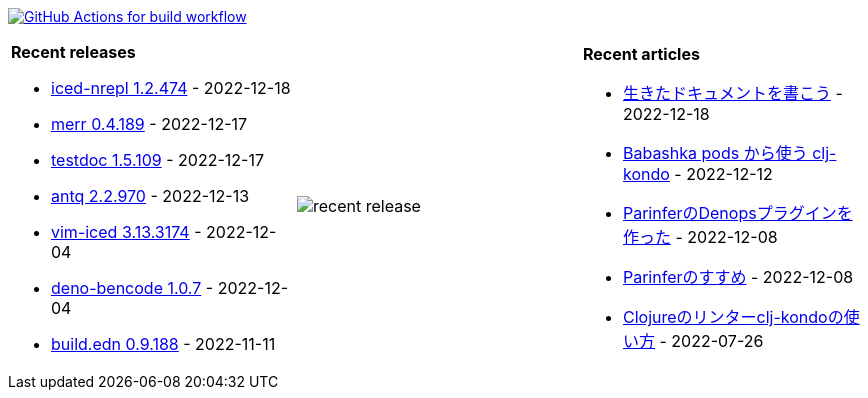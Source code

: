 image:https://github.com/liquidz/liquidz/workflows/build/badge.svg["GitHub Actions for build workflow", link="https://github.com/liquidz/liquidz/actions?query=workflow%3Abuild"]

[cols="a,a,a"]
|===

| *Recent releases*

- link:https://github.com/liquidz/iced-nrepl/releases/tag/1.2.474[iced-nrepl 1.2.474] - 2022-12-18
- link:https://github.com/liquidz/merr/releases/tag/0.4.189[merr 0.4.189] - 2022-12-17
- link:https://github.com/liquidz/testdoc/releases/tag/1.5.109[testdoc 1.5.109] - 2022-12-17
- link:https://github.com/liquidz/antq/releases/tag/2.2.970[antq 2.2.970] - 2022-12-13
- link:https://github.com/liquidz/vim-iced/releases/tag/3.13.3174[vim-iced 3.13.3174] - 2022-12-04
- link:https://github.com/liquidz/deno-bencode/releases/tag/1.0.7[deno-bencode 1.0.7] - 2022-12-04
- link:https://github.com/liquidz/build.edn/releases/tag/0.9.188[build.edn 0.9.188] - 2022-11-11

| image::https://raw.githubusercontent.com/liquidz/liquidz/master/release.png[recent release]

| *Recent articles*

- link:https://zenn.dev/uochan/articles/2022-12-18-alive-documents[生きたドキュメントを書こう] - 2022-12-18
- link:https://tech.toyokumo.co.jp/entry/clj-kondo-as-bb-pods[Babashka pods から使う clj-kondo] - 2022-12-12
- link:https://zenn.dev/uochan/articles/2022-12-09-dps-parinfer[ParinferのDenopsプラグインを作った] - 2022-12-08
- link:https://zenn.dev/uochan/articles/2022-12-09-road-to-parinfer[Parinferのすすめ] - 2022-12-08
- link:https://tech.toyokumo.co.jp/entry/clj-kondo[Clojureのリンターclj-kondoの使い方] - 2022-07-26

|===
